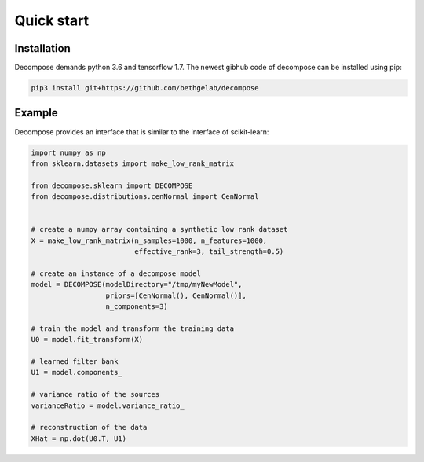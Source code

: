 Quick start
===========

Installation
------------

Decompose demands python 3.6 and tensorflow 1.7. The newest gibhub code of decompose can be installed using pip:

.. code-block:: bash

   pip3 install git+https://github.com/bethgelab/decompose


Example
-------

Decompose provides an interface that is similar to the interface of scikit-learn:

.. code-block:: python

   import numpy as np
   from sklearn.datasets import make_low_rank_matrix

   from decompose.sklearn import DECOMPOSE
   from decompose.distributions.cenNormal import CenNormal


   # create a numpy array containing a synthetic low rank dataset
   X = make_low_rank_matrix(n_samples=1000, n_features=1000,
                            effective_rank=3, tail_strength=0.5)

   # create an instance of a decompose model
   model = DECOMPOSE(modelDirectory="/tmp/myNewModel",
                     priors=[CenNormal(), CenNormal()],
                     n_components=3)

   # train the model and transform the training data
   U0 = model.fit_transform(X)

   # learned filter bank
   U1 = model.components_

   # variance ratio of the sources
   varianceRatio = model.variance_ratio_

   # reconstruction of the data
   XHat = np.dot(U0.T, U1)

